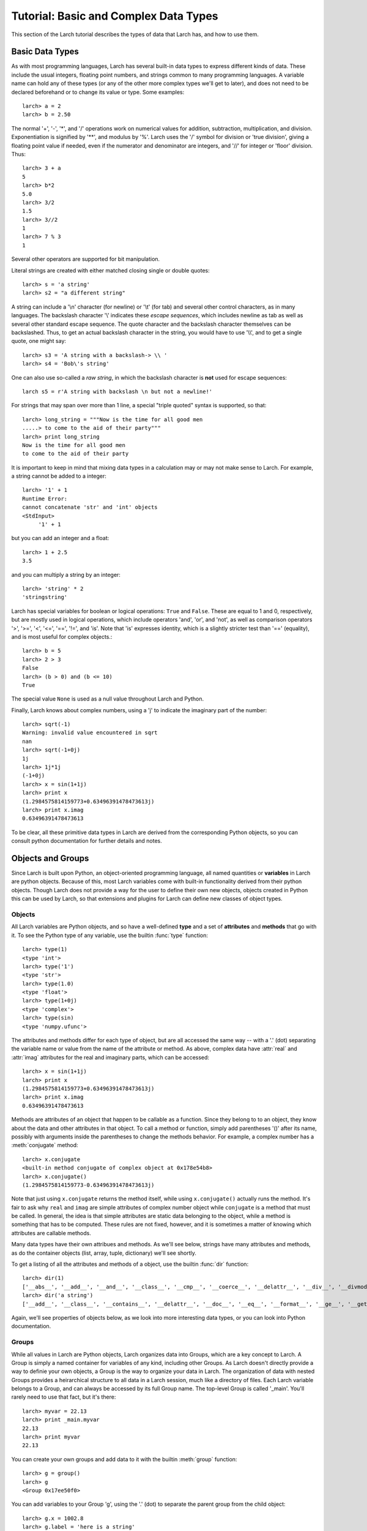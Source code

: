.. _tutor-datatypes_sec:

============================================
Tutorial: Basic and Complex Data Types
============================================

This section of the Larch tutorial describes the types of data that Larch
has, and how to use them.


Basic Data Types
======================

As with most programming languages, Larch has several built-in data types
to express different kinds of data.  These include the usual integers,
floating point numbers, and strings common to many programming languages.
A variable name can hold any of these types (or any of the other more
complex types we'll get to later), and does not need to be declared
beforehand or to change its value or type.  Some examples::

   larch> a = 2
   larch> b = 2.50

The normal '+', '-', '*', and '/' operations work on numerical values for
addition, subtraction, multiplication, and division.  Exponentiation is
signified by '**', and modulus by '%'.  Larch uses the '/' symbol for
division or 'true division', giving a floating point value if needed, even
if the numerator and denominator are integers, and '//' for integer or
'floor' division.  Thus::

   larch> 3 + a
   5
   larch> b*2
   5.0
   larch> 3/2
   1.5
   larch> 3//2
   1
   larch> 7 % 3
   1

Several other operators are supported for bit manipulation.

Literal strings are created with either matched closing single or double
quotes::

   larch> s = 'a string'
   larch> s2 = "a different string"

A string can include a '\\n' character (for newline) or '\\t' (for tab) and
several other control characters, as in many languages.  The backslash
character '\\' indicates these *escape sequences*, which includes newline as
tab as well as several other standard escape sequence.  The quote character
and the backslash character themselves can be backslashed.  Thus, to get an
actual backslash character in the string, you would have to use '\\\\', and
to get a single quote, one might say::

   larch> s3 = 'A string with a backslash-> \\ '
   larch> s4 = 'Bob\'s string'

One can also use so-called a *raw string*, in which the backslash character
is **not** used for escape sequences::

   larch s5 = r'A string with backslash \n but not a newline!'

For strings that may span over more than 1 line, a special "triple quoted"
syntax is supported, so that::

    larch> long_string = """Now is the time for all good men
    .....> to come to the aid of their party"""
    larch> print long_string
    Now is the time for all good men
    to come to the aid of their party

It is important to keep in mind that mixing data types in a calculation may
or may not make sense to Larch.  For example, a string cannot be added to a
integer::

   larch> '1' + 1
   Runtime Error:
   cannot concatenate 'str' and 'int' objects
   <StdInput>
        '1' + 1

but you can add an integer and a float::

   larch> 1 + 2.5
   3.5

and you can multiply a string by an integer::

   larch> 'string' * 2
   'stringstring'

Larch has special variables for boolean or logical operations: ``True`` and
``False``.  These are equal to 1 and 0, respectively, but are mostly used
in logical operations, which include operators 'and', 'or', and 'not', as
well as comparison operators '>', '>=', '<', '<=', '==', '!=', and 'is'.
Note that 'is' expresses identity, which is a slightly stricter test than
'==' (equality), and is most useful for complex objects.::

   larch> b = 5
   larch> 2 > 3
   False
   larch> (b > 0) and (b <= 10)
   True

The special value ``None`` is used as a null value throughout Larch and
Python.

Finally, Larch knows about complex numbers, using a 'j' to indicate the
imaginary part of the number::

   larch> sqrt(-1)
   Warning: invalid value encountered in sqrt
   nan
   larch> sqrt(-1+0j)
   1j
   larch> 1j*1j
   (-1+0j)
   larch> x = sin(1+1j)
   larch> print x
   (1.2984575814159773+0.63496391478473613j)
   larch> print x.imag
   0.63496391478473613

To be clear, all these primitive data types in Larch are derived from the
corresponding Python objects, so you can consult python documentation for
further details and notes.

Objects and Groups
======================

Since Larch is built upon Python, an object-oriented programming language,
all named quantities or **variables** in Larch are python objects.  Because
of this, most Larch variables come with built-in functionality derived from
their python objects. Though Larch does not provide a way for the user to
define their own new objects, objects created in Python this can be used by
Larch, so that extensions and plugins for Larch can define new classes of
object types.

Objects
~~~~~~~~~~

All Larch variables are Python objects, and so have a well-defined **type**
and a set of **attributes** and **methods** that go with it.   To see the
Python type of any variable, use the builtin :func:`type` function::

   larch> type(1)
   <type 'int'>
   larch> type('1')
   <type 'str'>
   larch> type(1.0)
   <type 'float'>
   larch> type(1+0j)
   <type 'complex'>
   larch> type(sin)
   <type 'numpy.ufunc'>

The attributes and methods differ for each type of object, but are all
accessed the same way -- with a '.' (dot) separating the variable name or
value from the name of the attribute or method.  As above, complex data
have :attr:`real` and :attr:`imag` attributes for the real and imaginary
parts, which can be accessed::

   larch> x = sin(1+1j)
   larch> print x
   (1.2984575814159773+0.63496391478473613j)
   larch> print x.imag
   0.63496391478473613

Methods are attributes of an object that happen to be callable as a
function.  Since they belong to to an object, they know about the data and
other attributes in that object.  To call a method or function, simply add
parentheses '()' after its name, possibly with arguments inside the
parentheses to change the methods behavior.  For example, a complex number
has a :meth:`conjugate` method::

   larch> x.conjugate
   <built-in method conjugate of complex object at 0x178e54b8>
   larch> x.conjugate()
   (1.2984575814159773-0.63496391478473613j)

Note that just using ``x.conjugate`` returns the method itself, while using
``x.conjugate()`` actually runs the method.  It's fair to ask why ``real``
and ``imag`` are simple attributes of complex number object while
``conjugate`` is a method that must be called.  In general, the idea is
that simple attributes are static data belonging to the object, while a
method is something that has to be computed.  These rules are not fixed,
however, and it is sometimes a matter of knowing which attributes are
callable methods.

Many data types have their own attribues and methods.  As we'll see below,
strings have many attributes and methods, as do the container objects
(list, array, tuple, dictionary) we'll see shortly.

To get a listing of all the attributes and methods of a object, use the
builtin :func:`dir` function::

   larch> dir(1)
   ['__abs__', '__add__', '__and__', '__class__', '__cmp__', '__coerce__', '__delattr__', '__div__', '__divmod__', '__doc__', '__float__', '__floordiv__', '__format__', '__getattribute__', '__getnewargs__', '__hash__', '__hex__', '__index__', '__init__', '__int__', '__invert__', '__long__', '__lshift__', '__mod__', '__mul__', '__neg__', '__new__', '__nonzero__', '__oct__', '__or__', '__pos__', '__pow__', '__radd__', '__rand__', '__rdiv__', '__rdivmod__', '__reduce__', '__reduce_ex__', '__repr__', '__rfloordiv__', '__rlshift__', '__rmod__', '__rmul__', '__ror__', '__rpow__', '__rrshift__', '__rshift__', '__rsub__', '__rtruediv__', '__rxor__', '__setattr__', '__sizeof__', '__str__', '__sub__', '__subclasshook__', '__truediv__', '__trunc__', '__xor__', 'conjugate', 'denominator', 'imag', 'numerator', 'real']
   larch> dir('a string')
   ['__add__', '__class__', '__contains__', '__delattr__', '__doc__', '__eq__', '__format__', '__ge__', '__getattribute__', '__getitem__', '__getnewargs__', '__getslice__', '__gt__', '__hash__', '__init__', '__le__', '__len__', '__lt__', '__mod__', '__mul__', '__ne__', '__new__', '__reduce__', '__reduce_ex__', '__repr__', '__rmod__', '__rmul__', '__setattr__', '__sizeof__', '__str__', '__subclasshook__', '_formatter_field_name_split', '_formatter_parser', 'capitalize', 'center', 'count', 'decode', 'encode', 'endswith', 'expandtabs', 'find', 'format', 'index', 'isalnum', 'isalpha', 'isdigit', 'islower', 'isspace', 'istitle', 'isupper', 'join', 'ljust', 'lower', 'lstrip', 'partition', 'replace', 'rfind', 'rindex', 'rjust', 'rpartition', 'rsplit', 'rstrip', 'split', 'splitlines', 'startswith', 'strip', 'swapcase', 'title', 'translate', 'upper', 'zfill']

Again, we'll see properties of objects below, as we look into more
interesting data types, or you can look into Python documentation.

Groups
~~~~~~~~~~

While all values in Larch are Python objects, Larch organizes data into
Groups, which are a key concept to Larch.  A Group is simply a named
container for variables of any kind, including other Groups.  As Larch
doesn't directly provide a way to definie your own objects, a Group is the
way to organize your data in Larch.  The organization of data with nested
Groups provides a heirarchical structure to all data in a Larch session,
much like a directory of files.  Each Larch variable belongs to a Group,
and can always be accessed by its full Group name.  The top-level Group is
called '_main'.  You'll rarely need to use that fact, but it's there::

   larch> myvar = 22.13
   larch> print _main.myvar
   22.13
   larch> print myvar
   22.13

You can create your own groups and add data to it with the builtin
:meth:`group` function::

    larch> g = group()
    larch> g
    <Group 0x17ee50f0>

You can add variables to your Group 'g', using the '.' (dot) to separate
the parent group from the child object::

    larch> g.x = 1002.8
    larch> g.label = 'here is a string'
    larch> g.data = arange(100)
    larch> print g.x/5
    200.56

(:func:`arange` is a builtin function to create an array of numbers).  As
from the above discussion of objects, the '.' (dot) notation implies that
'x', 'label', and 'data' are attributes of 'g' -- that's entirely correct.

Groups have 1 builtin property -- ``__name__`` which holds a name for the
Group. If not specified, it will be set to a hexidecimal value.  Groups
have no other builtin properties or methods.  Since they're objects, you
can use the :func:`dir` function as above::

    larch> dir(g)
    ['data', 'label', 'x']

(Note that the order shown may vary).  You can also use the builtin
:func:`show` function to get a slightly more complete view of the group's
contents::

    larch> show(g)
    == Group 0x1b8cbfb0: 3 symbols ==
      data: array<shape=(100,), type=dtype('int32')>
      name: 'here is a string'
      x: 1002.8

(The '0x1b8cbfb0' is the default name, discussed in more detail below in
:ref:`tutor-objectids_sec`).  The :func:`group` function can take arguments
of attribute names and values, so that this group could have been created
with a single call::

    larch> g = group(x=1002.8, name='here is a string', data=arange(100))

Many Larch functions act on groups, either returning groups, expecting
groups as certain arguments, or taking a 'group' argument to write data
into.  For example, the built-in functions that read data from an external
files will likely organize that data into a group and that group perhaps
something like::

    larch> cu = read_ascii('cu_150k.xmu')

Builtin Larch Groups
~~~~~~~~~~~~~~~~~~~~~~~~~~~

Larch starts up with several groups, organizing builtin functionality into
different groups.  The top-level '_main' group begins with 3 principle
subgroups, '_builtin', '_sys', and '_math' for basic functionality.  For
almost all uses of Larch, several additional groups are created for more
specific functionality are created on startup by Larch plugins.  The
principle starting groups are describe in
:ref:`Table of Basic Larch Groups <tutor_topgroups_table>`

.. index:: toplevel groups
.. _tutor_topgroups_table:

   Table of Basic Larch Groups.  These groups are listed in order of how
   they will be searched for functions and data.

  ==================== =================================================
   **Group Name**       **description**
  ==================== =================================================
    _builtin             basic builtin functions.
    _math                mathematical and array functions.
    _sys                 larch system-wide variables.
    _io                  file input/output functions.
    _plotter             plotting and image display functions.
    _xafs                XAFS-specific functions.
  ==================== =================================================

The functions in '_builtin'  are mostly inherited from Python's own
built-in functions.  The functions in '_math' are mostly inherited from
Numpy, and contain basic array handling and math.


How Larch finds variable names
~~~~~~~~~~~~~~~~~~~~~~~~~~~~~~~

With several builtin groups, and even more groups created to store your own
data to be processed, Larch ends up with a complex heirarchy of data.  This
gives a good way of organizing data, but it also leads to a question of how
variable names are found.  Of course, you can always access a function or
data object by its full name::

   larch> print _math.sin(_math.pi/2)
   1.0

but that's too painful to use, and of course, one needs to be able to do::

   larch> print sin(pi/2)
   1.0

and have Larch know that when you say :func:`sin`, you mean
:func:`_math.sin`.  The way this look-up of names works is that Larch keeps
a list of groups that it will search through for names.  This list is held
in the variable :data:`_sys.searchGroups`, and can be viewed and modified
during a Lach session.  On startup, this list has the groups listed in
:ref:`Table of Basic Larch Groups <tutor_topgroups_table>`, in the order
shown.  To be clear, if there was a variable named :data:`_sys.something`
and a :data:`_math.something`, typing 'something' would resolve to
:data:`_sys.something`, and to access :data:`_math.something` you would
have to give the full name.   For the builtin functions and variables, such
clashes are not so likely, but they are likely if you read in many data
sets as groups, and want to access the contents of the different groups.


More Complex Data Structures:  Lists, Arrays, Dictionaries
===========================================================

Larch has many more data types built on top of the primitive types above.
These are generally useful for storing collections of data, and can be
built up to construct very complex structures.  These are all described in
some detail here.  But as these are all closely related to Python objects,
further details can be found in the standard Python documentation.

Lists
~~~~~~

A list is an ordered sequence of other data types.  They are
**heterogeneous** -- they can be made up of data with different types.  A
list is constructed using brackets, with commas to separate the
individual::

    larch> my_list1 = [1, 2, 3]
    larch> my_list2 = [1, 'string', sqrt(7)]

A list can contain a list as one of its elements::

    larch> nested_list = ['a', 'b', ['c', 'd', ['e', 'f', 'g']]]

You can access the elements of a list using brackets and the integer index
(starting from 0)::

    larch> print my_list2[1]
    'string'
    larch> print nested_list[2]
    ['c', 'd', ['e', 'f', 'g']]
    larch> print nested_list[2][0]
    'c'

Lists are **mutable** -- they can be changed, in place.   To do this, you
can replace an element in a list::

    larch> my_list1[0] = 'hello'
    larch> my_list1
    ['hello', 2, 3]

As above, lists are python **objects**, and so come with methods for
interacting with them.  For example, you can also change a list by
appending to it with the 'append' method::

    larch> my_list1.append('number 4, the larch')
    larch> my_list1
    ['hello', 2, 3, 'number 4, the larch']

All lists will have an 'append' method, as well as several others:

    * append -- add an element to the end of the list
    * count -- to return the number of times a particular element occurs in the list
    * extend -- to extend a list with another list
    * index -- to find the first occurance of an element
    * insert -- to insert an element in a particular place.
    * pop -- to remove and return the last element (or other specified index).
    * remove -- remove a particular element
    * reverse -- reverse the order of elements
    * sort -- sort the elements.

Note that the methods that change the list do so *IN PLACE* and return
``None``.  That is, to sort a list (alphabetically by default, or with an
optional custom comparison function passed in), do this::

     larch> my_list.sort()

but not this::

     larch> my_list = my_list.sort()  # WRONG!!

as that will sort the list, then happily set 'my_list' to None.

You can get the length of a list with the built-in :func:`len` function,
and test whether a particular element is in a list with the `in` operator::

    larch> my_list = ['a', 'b', 'c', 'd', 'e', 'f', 'g', 'h', 'i', 'j']
    larch> print len(my_list)
    10
    larch> 'e' in my_list
    True

You can access a sub-selection of elements with a **slice**, giving starting
and ending indices between brackets, separated by a colon.  Of course, the counting
for a slice starts at 0. It also excludesthe final index::

    larch> my_list[1:3]
    ['b', 'c']
    larch> my_list[:4]   # Note implied 0!
    ['a', 'b', 'c', 'd']

You can count backwards, and using '-1' is a convenient way to get the last
element of a list.  You can also add an optional third value to the slice for a step::

    larch> my_list[-1]
    'j'
    larch> my_list[-3:]
    ['h', 'i', 'j']
    larch> my_list[::2]  # every other element, starting at 0
    ['a', 'c', 'e', 'g', 'i']
    larch> my_list[1::2]  # every other element, starting at 1
    ['b', 'd', 'f', 'h', 'j']

A final important property of lists, and of basic variable creation in
Larch (and Python) is related to the discussion above about variable
creation and assignment.  There we said that 'creating a variable'::

    larch> my_list = ['a', 'b', 'c', 'd', 'e', 'f', 'g', 'h', 'i', 'j']

was best thought of as creating a value (here, the
literal list "['a', 'b', ..., 'j']") and then assigning the name 'my_list'
to point to that value.  Here's why we make that distinction.   If you
now say::

    larch> your_list = my_list

the variable 'your_list' now points to the same value -- the same list.
That is, it does not make a copy of the list. Since the list is mutable,
changing 'your_list' will also change 'my_list'::

    larch> your_list[0] = 500
    larch> print my_list[:3]
    [500, 'b', 'c']                # changed!!

You can make a copy of a list, by selecting a full slice::

    larch> your_list = my_list[:]
    larch> your_list[0] = 3.2444
    larch> print my_list[:3]
    [500, 'b', 'c']                 # now unchanged

    larch> your_list[0] == my_list[0]
    False

Note that this behavior doesn't happen for immutable data types, including
the more primitive data types such as integers, floats and strings.  This
is essentially because you cannot assign to parts of those data types, only
set its entire value.

As always, consult the Python documentation for more details.

Tuples
~~~~~~~~

Like lists, tuples are sequences of heterogenous objects.  The principle
difference is that tuples are **immutable** -- they cannot be changed once
they are created.  Instead, tuples are a simple ordered container of data.
The syntax for tuples uses comma separated values inside (optional!)
parentheses in place of brackets::

     larch> my_tuple = (1, 'H', 'hydrogen')

Like lists, tuples can be indexed and sliced::

     larch> my_tuple[:2]
     (1, 'H')
     larch> my_tuple[-1]
     'hydrogen'

Due to their immutability, tuples have only a few methods ('count' and
'index' with similar functionality as for list).

Though tuples they may seem less powerful than lists, and they are actually
used widely with Larch and Python.  In addition to the example above using
a tuple for a short, fixed data structure, many functions will return a
tuple of values.  For this case, the simplicity an immutability of tuples
is a strength becaues, once created, a tuple has a predictable size and
order to its elements, which is not true for lists.  That is, if a larch
procedure (which we'll see more of below) returns two values as a tuple::

    larch> def sumdiff(x, y):
    .....>     return x+y, x-y
    .....> enddef
    larch> x = sumdiff(3, 2)
    larch> print x[0], x[1]
    5 1

Because the returned tuple has a fixed structure, you can also assign
the it directly to a set of (the correct number of) variables::

    larch> plus, minus = sumdiff(10, 3)
    larch> print plus, minus
    13 7


A second look at Strings
~~~~~~~~~~~~~~~~~~~~~~~~~~

Though discussed earlier in the basic data types, strings are closely
related to lists as well -- they are best thought of as a sequence of
characters.  Like tuples, strings are actually immutable, in that you
cannot change part of a string, instead you must create a new string.
Strings can be indexed and sliced as with lists and tuples::

     larch> name = 'Montaigne'
     larch> name[:4]
     'Mont'

Strings have many methods -- over 30 of them, in fact.  To convert a string
to lower case, use its :meth:`lower` method, and so on::

    larch> 'Here is a String'.lower()
    'here is a string'
    larch> 'Here is a String'.upper()
    'HERE IS A STRING'
    larch> 'Here is a String'.title()
    'Here Is A String'

This aslo shows that the methods are associated with strings themselves --
even literal strings, and simply with variable names.

Strings can be split into words with the :meth:`split` method, which splits
a string on whitespace by default, but can take an argument to change the
character (or substring) to use to split the string::

    larch> 'Here is a String'.split()
    ['Here', 'is', 'a', 'String']

    larch> 'Here is a String'.split('i')
    ['Here ', 's a Str', 'ng']


As above, this is really only touching the tip of the iceberg of string
functionality, and consulting standard Python documentation is recommended
for more information.

Arrays
~~~~~~~

Whereas lists are sequences of heterogeneous objects that can grow and
shrink, and included deeply nested structures, they are not well suited for
holding numerical data.  Arrays are sequences of the same primitive data
type, and so are much closer to arrays in C or Fortran.  This makes them
much more suitable for numeric calculations, and so are extremely important
in Larch.  There are many ways to create arrays, including the builtin
:func:`array` function which will attempt to convert a list or tuple of
numbers into an Array.  You can also use the builtin :func:`arange`
function to create an ordered sequence of indices ([1, 2, 3, ...]), or one
of several other methods to create arrays.

Arrays are so important for processing numerical data that the next section
is devoted to them.


Dictionaries
~~~~~~~~~~~~~~

Our final basic data-structure is the dictionary, which is a container that
maps values to keys.  This is sometimes called a hash or associative array.
Like a list, a dictionary holds many heterogeneous values, and can be
altered in place.  Unlike a list, the elements of a dictionary have no
guaranteed order, and are not selected by integer index, and multiple
values cannot be selected by a slice.  Instead, the elements of a
dictionary are accessed by key, which is normally a string, but can also be
an integer or floating point number, or even a tuple or some other objects
-- any **immutable** object can be used.   Dictionaries are delimited by
curly braces, with colons (':') separating key and value, and commas
separating different elements::

    larch> atomic_weight = {'H': 1.008, 'He': 4.0026, 'Li': 6.9, 'Be': 9.012}
    larch> print atomic_weight['He']
    4.0026

You can also add more elements to a dictionary by assigning to a new key::

    larch> atomic_weight['B']  = 10.811
    larch> atomic_weight['C']  = 12.01

Dictionaries have several methods.  These include

    * clear -- remove all elements from a dictionary.
    * copy -- make a copy of a dictionary.
    * get -- get an element by name.
    * has_key -- return whether a dictionary has a key.
    * items -- return a list of (key, value) tuples
    * keys  -- return a list of keys.
    * values -- return a list of values.
    * pop -- remove an element by key, return the value.
    * popitem -- remove the "next" item, return (key, value)
    * update -- add or overwrite items from another dictionary.

For example:

    larch> atomic_weight.keys()
    ['Be', 'C', 'B', 'H', 'Li', 'He']
    larch> atomic_weight.values()
    [9.0120000000000005, 12.01, 10.811, 1.008, 6.9000000000000004, 4.0026000000000002]

Note that the keys and values are not in the order they were entered.  If
you add more elements to the dictionary, the new order can be unrelated to
the old order.  What is guaranteed is that the order of the list of keys
will always match the order of the list of values.

As with lists, dictionaries are mutable, and the values in a dictionary can
be any object, including other lists and dictionaries, so that a dictionary
can end up with a very complex structure.  Dictionaries are quite useful,
and are in fact used throughout python.

.. _tutor-objectids_sec:

Object identities, copying, and equality vs. identity
=========================================================

OK, this may be a bit advanced for a section in a *tutorial*, but there are
a few important topics we need to make about objects, groups, and the idea
of *mutability* discussed above.  Though it may at first pass seem
surprising, these points are all related, and will come up several times in
this document and in your use of Larch.  Those familiar with Fortran, C, or
Java programming may need to read this more carefully, as Larch and Python
actually work quite differently from those languages.  What we're aiming to
cover here includes:

  * what variable assignment really means.
  * mutable and immutable objects.
  * object identity.
  * the difference between equality and identity.

As mentioned above, each named quantity in Larch is simply a Python object
(for the C, C++, and Java programmers, every variable is reference or
pointer).  Assignment to a Larch variable as with::

    larch> w = 1 + 2
    larch> x = 'a string'
    larch> y = ['a', 'b', 'c', 'd']
    larch> z = some_function(3)

first determines the *value* from the right-hand-side of the expression
(1+2, 'a string', a list, and the return value of some_function()) then
assigns the variable *name* (w, x, y, z) to point to the corresponding
value.  Larch doesn't pre-assign variable names so that 'w' there can only
ever hold an integer -- you can change not only its value but the *type* of
data its pointing to::

    larch> w = 3.25  # now a floating point number
    larch> w = [1, 2, 3]  # now a list

For this reason, a variable name is best thought of as something very
different from the value it points to.  Of course, it is obvious when two
different variable names are different, because the names are different.
It is less clear whether the value the variables hold are different.

Values of simple types (integer, float, string, tuple, and a few other
builtin types) are said to be **immutable** --  the value itself cannot
change.   You can reassign a name to a different value, but::

    larch> w = 3.25
    larch> w = 4.68

doesn't change the value of 3.25.  Assignment to simple types then can be
thought of as essentially making a fresh value for the name to point each
time an assignment is made.  This isn't exactly true because Python sets
pre-allocates small integers so that it is not making a new integer object
every time you assign a number to 1, but it's a reasonable approximation
for now.

Several object types such as lists, dictionaries, arrays, and groups, all
are meant to changeable after they are created: they are **mutable**.  That
is, even after creating a list, you can append an element to it or you can
remove an item from it, and so on.  These actions changes the *value* that
the object points to.  The object just points to a place in memory -- this
does not have to change just because the value changes.

This is somewhat different than the model for variable in languages such as
C or Fortran where variables have fixed memory locations and specific types
of data they can hold.   In Python and Larch, all objects point to some
value.  For mutable data types, the value is allowed to change.  In
addition, what the object points to can also change.

Each object value has a unique memory location -- its identity.  The
builtin :func:`id` function returns this identity.  Two variables are said
to be *identical* if their values have the same identity -- the variables
point to the same quantitiy.  Two variabales are *equal* if their values
are the same, even if these values are held in different memory locations.
And, of course, two different variables can point to the same object.

You can test both equality (whether two variables hold equal value) and identity
(whether two variables point to the same value).   First, the builtin
:func:`id` function will give the identity (essentially, the memory
location) of a variable::

    larch> x = [1, 2, 3, 4, 5]
    larch> id(x)
    108444568

(the value shown will be different each time you run Larch).  Now if we
assign another variable to ``x``, we can use :func:`id` to see why changing
the value of one changes the value of the other::

    larch> y = x
    larch> id(y)
    108444568      ### The same as id(x) !!
    larch> y[1] = 'hello'
    larch> print x
    [1, 'hello', 3, 4, 5]

Here, ``x`` changed because it is identical to ``y`` and is mutable.
However, if we make another variable that happens to have the same value::

    larch> z = [1, 'hello', 3, 4, 5]
    larch> id(z)
    108399752

Now changing an element of ``z`` will not change ``x`` or ``y``.     You
can test whether two variables have equal values with the boolean operator
`==`.   Similarly, you can test whether two variables are identical with
the  boolean operator `is`.  So::

    larch> x == y, x is y
    (True, True)
    larch> x == z, x is z
    (True, False)

If you want to make a copy of a mutable object, you can use the builtin
:func:`copy` function::

    larch> q = copy(z)
    larch> q == z, q is z
    (True, False)

Another, and very common way to make copies of lists and arrays is to
create a new value that happens to have the same value.  For a list, a very
common approach is to make a *full slice*::

    larch> newx = x[:]
    larch> x == newx, x is newx
    (True, False)

and for arrays, you can multiply by 1 or add 0::

    larch> a = array([1., 2., 3., 4., 5., 6.])
    larch> b = a
    larch> c = 1 * a
    larch> a is b, a is c
    (True, False)


Note that doing ``a == b`` on arrays here would give an array of values, testing
the values element-by-element.  This will be discussed the next section.

Larch Groups are also mutable objects and so assignment to a group does not
make a new copy of the group but another reference to the same group::

    larch> g = group(x=1, text='hello')
    larch> h = g
    larch> h is g
    True

If ask for the group to be printed or run the :func:`show` function on a group::

    larch> g
    <Group 0x6bf17f0>
    larch> show(g)
    == Group 0x6bf17f0: 2 symbols ==
      x: 1
      text: 'hello'

we see the hexidecimal representation of its  memory address::

    larch> id(g), hex(id(g))
    (113186800, '0x6bf17f0')



In practice, this issue is not as confusing as it sounds, and the model for
data, variables, and values is generally very easy to deal with.  The most
important thing to be aware of -- the thing most likely to cause trouble --
is that assigning a variable to be a mutable object like a list,
dictionary, or array does not make a copy of the object, but simply creates
another variable that points to the same value.





